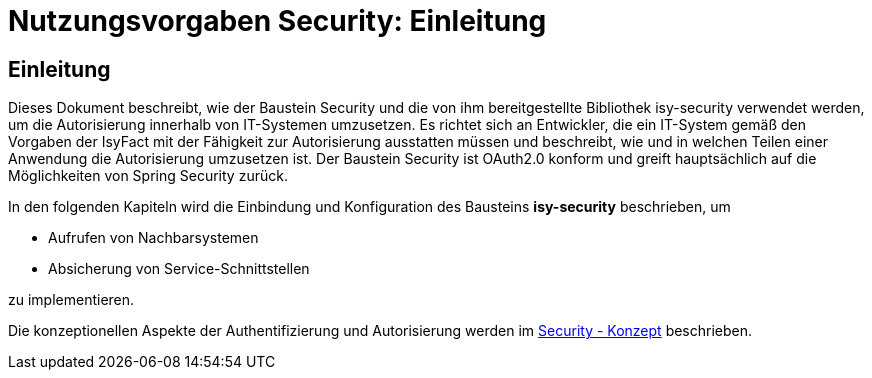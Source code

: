 = Nutzungsvorgaben Security: Einleitung

// tag::inhalt[]
[[einleitung]]
== Einleitung

Dieses Dokument beschreibt, wie der Baustein Security und die von ihm bereitgestellte Bibliothek isy-security verwendet werden, um die Autorisierung innerhalb von IT-Systemen umzusetzen.
Es richtet sich an Entwickler, die ein IT-System gemäß den Vorgaben der IsyFact mit der Fähigkeit zur Autorisierung ausstatten müssen und beschreibt, wie und in welchen Teilen einer Anwendung die Autorisierung umzusetzen ist.
Der Baustein Security ist OAuth2.0 konform und greift hauptsächlich auf die Möglichkeiten von Spring Security zurück.

In den folgenden Kapiteln wird die Einbindung und Konfiguration des Bausteins *isy-security* beschrieben, um

* Aufrufen von Nachbarsystemen
* Absicherung von Service-Schnittstellen

zu implementieren.

Die konzeptionellen Aspekte der Authentifizierung und Autorisierung werden im xref:isy-security:konzept/master.adoc[Security - Konzept] beschrieben.

// end::inhalt[]